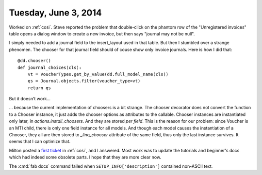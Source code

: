 =====================
Tuesday, June 3, 2014
=====================

Worked on :ref:`cosi`. Steve reported the problem that double-click on
the phantom row of the "Unregistered invoices" table opens a dialog
window to create a new invoice, but then says "journal may not be
null".

I simply needed to add a journal field to the insert_layout used in
that table.  But then I stumbled over a strange phenomen.  The chooser
for that journal field should of couse show only invoice
journals. Here is how I did that::

    @dd.chooser()
    def journal_choices(cls):
        vt = VoucherTypes.get_by_value(dd.full_model_name(cls))
        qs = Journal.objects.filter(voucher_type=vt)
        return qs

But it doesn't work...

... because the current implementation of choosers is a bit
strange. The chooser decorator does not convert the function to a
Chooser instance, it just adds the chooser options as attributes to
the callable. Chooser instances are instantiated only later, in
`actions.install_choosers`. And they are stored *per field*. This is
the reason for our problem: since Voucher is an MTI child, there is
only one field instance for all models. And though each model causes
the instantiation of a Chooser, they all are then stored to
`_lino_chooser` attribute of the same field, thus only the last
instance survives.  It seems that I can optimize that.

Milton posted a `first ticket
<https://github.com/lsaffre/lino-cosi/issues/1>`_ in :ref:`cosi`, and
I answered. Most work was to update the tutorials and beginner's docs
which had indeed some obsolete parts. I hope that they are more clear
now.

The :cmd:`fab docs` command 
failed when ``SETUP_INFO['description']``
contained non-ASCII text.

